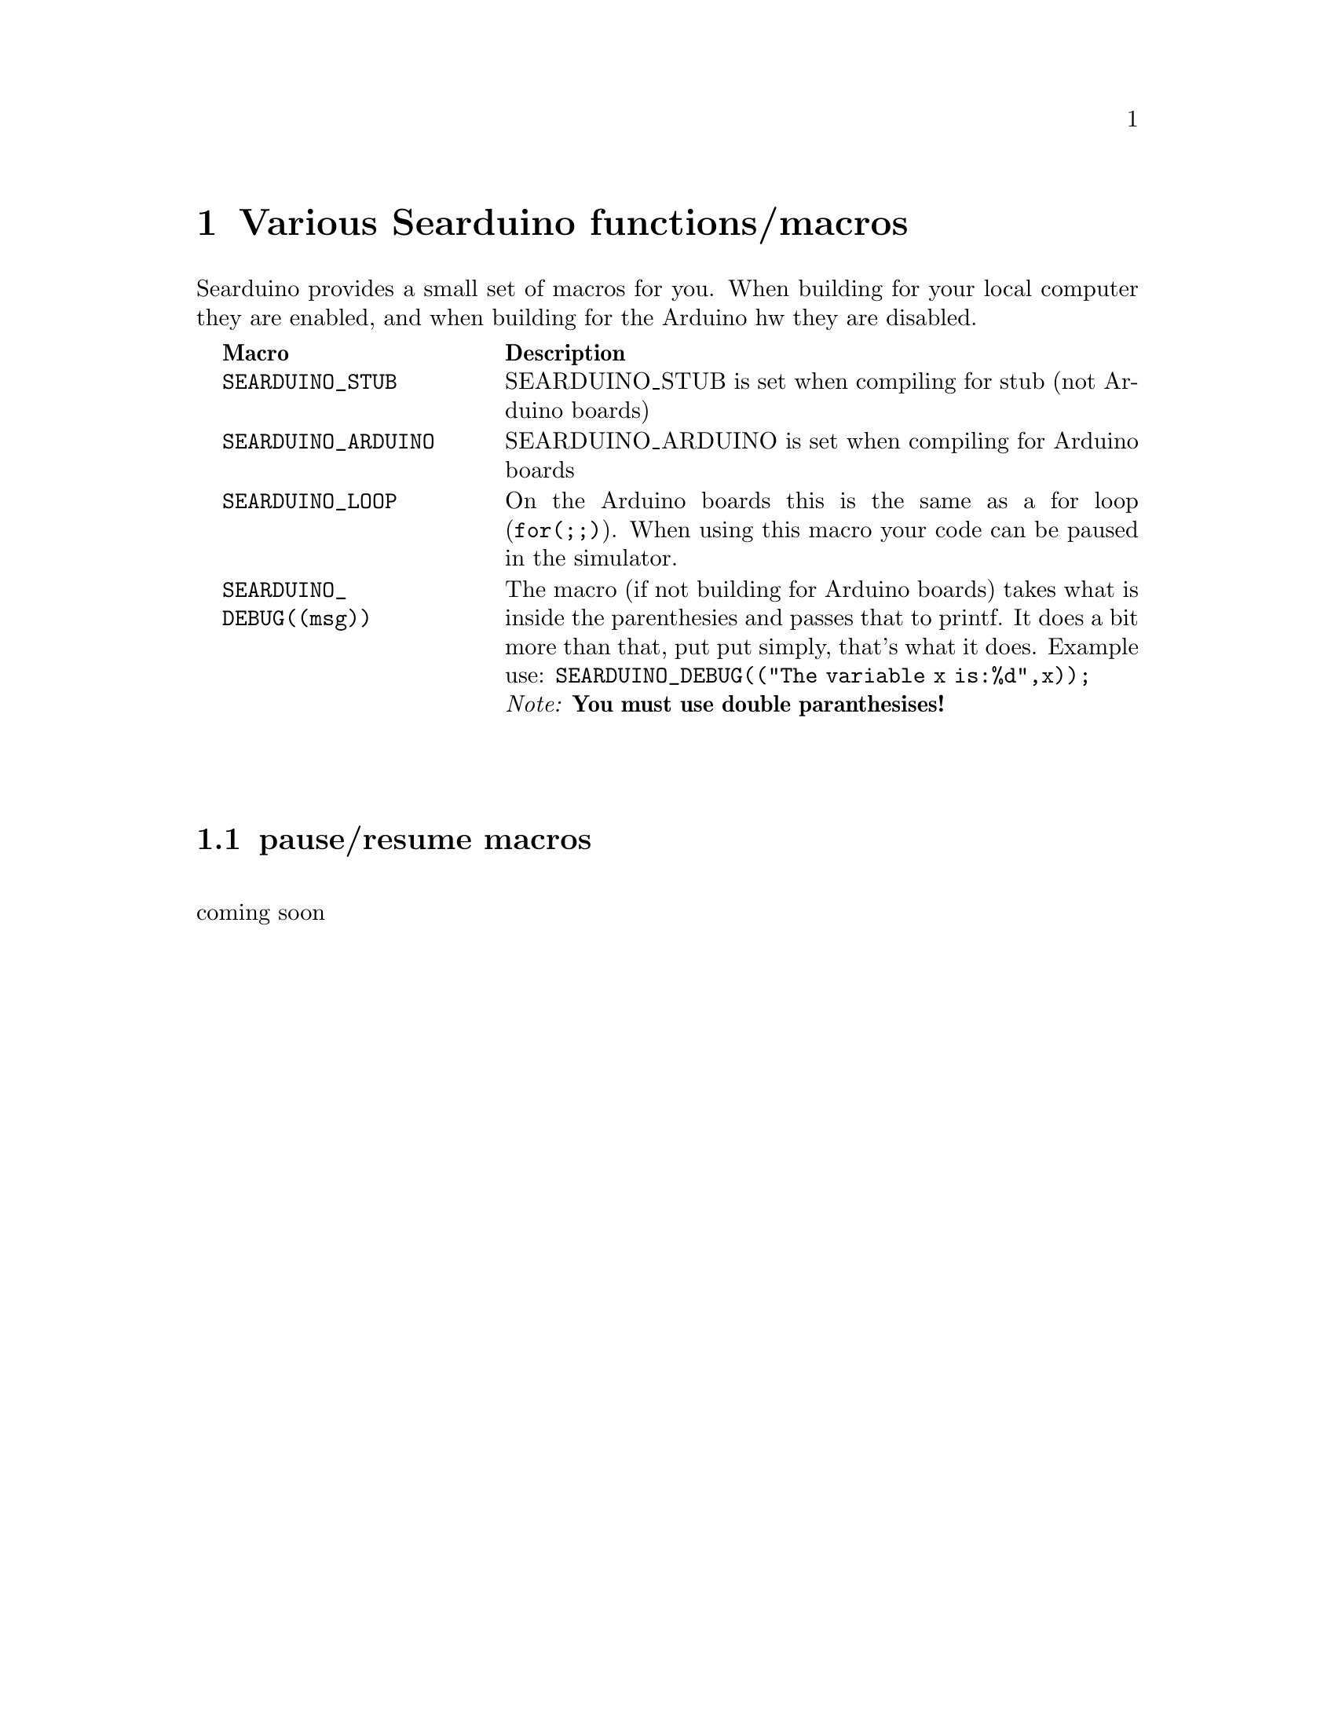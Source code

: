 @chapter Various Searduino functions/macros
Searduino provides a small set of macros for you. When building for
your local computer they are enabled, and when building for the
Arduino hw they are disabled.

@multitable  @columnfractions .0 .30 .70
@item 
@tab @b{Macro}
@tab @b{Description}
@item
@tab @code{SEARDUINO_STUB}
@tab SEARDUINO_STUB is set when compiling for stub (not Arduino boards)
@item
@tab @code{SEARDUINO_ARDUINO}
@tab SEARDUINO_ARDUINO is set when compiling for Arduino boards
@item
@tab @code{SEARDUINO_LOOP}
@tab On the Arduino boards this is the same as a for loop
(@code{for(;;)}). When using this macro your code can be paused in the simulator.
@item 
@tab @code{SEARDUINO_DEBUG((msg))}
@tab The macro (if not building for Arduino boards) takes what is inside
the parenthesies and passes that to printf. It does a bit more than
that, put put simply, that's what it does. 
Example use: @code{SEARDUINO_DEBUG(("The variable x is:%d",x));}
@*
@i{Note: @b{You must use double paranthesises!}}
@end multitable
@*
@*




@section pause/resume macros 
@*
coming soon


